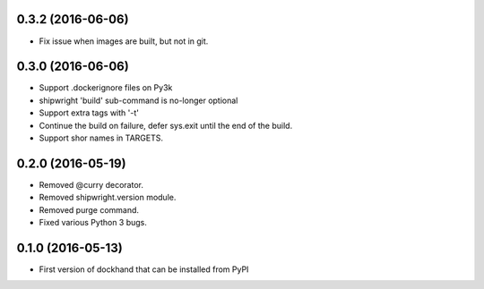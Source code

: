 0.3.2 (2016-06-06)
------------------

- Fix issue when images are built, but not in git.

0.3.0 (2016-06-06)
------------------

- Support .dockerignore files on Py3k
- shipwright 'build' sub-command is no-longer optional
- Support extra tags with '-t'
- Continue the build on failure, defer sys.exit until the end of the build.
- Support shor names in TARGETS.


0.2.0 (2016-05-19)
------------------

- Removed @curry decorator.
- Removed shipwright.version module.
- Removed purge command.
- Fixed various Python 3 bugs.


0.1.0 (2016-05-13)
------------------

- First version of dockhand that can be installed from PyPI
